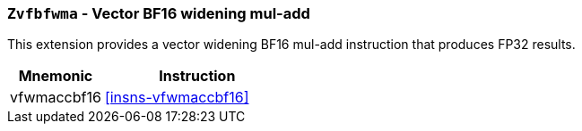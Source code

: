 [[zvfbfwma,Zvfbfwma]]
=== `Zvfbfwma` - Vector BF16 widening mul-add

This extension provides
// the vector support of the BF16
// format. It provides widening BF16 mul-add and multiply instructions that produce FP32 results. 
a vector widening BF16 mul-add instruction that produces FP32 results. 

// This extension requires that either the
// Minimal Half-Precision Floating-Point Standard Extension `Zfhmin`
// or the Half-Precision Floating-Point Standard Extension `Zfh`
// is implemented as BF16 relies on `FLH` and `FSH` to load and store
// 16-bit floating-point values as well as `FMV.X.H` and `FMV.H.X` to move 16-bit
// floating-point values to and from integer registers.



[%header,cols="^2,4"]
|===
|Mnemonic
|Instruction

|vfwmaccbf16 | <<insns-vfwmaccbf16>>
// |vfwmulbf16  | <<insns-vfwmulbf16>>
|===


